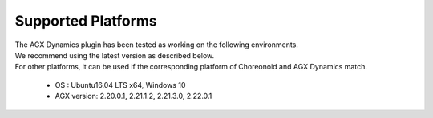 
Supported Platforms
===================
| The AGX Dynamics plugin has been tested as working on the following environments.
| We recommend using the latest version as described below.
| For other platforms, it can be used if the corresponding platform of Choreonoid and AGX Dynamics match.

  * OS : Ubuntu16.04 LTS x64, Windows 10
  * AGX version: 2.20.0.1, 2.21.1.2, 2.21.3.0, 2.22.0.1
  
